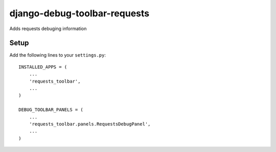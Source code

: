 django-debug-toolbar-requests
=============================
Adds requests debuging information

Setup
-----
Add the following lines to your ``settings.py``::

   INSTALLED_APPS = (
       ...
       'requests_toolbar',
       ...
   )

   DEBUG_TOOLBAR_PANELS = (
       ...
       'requests_toolbar.panels.RequestsDebugPanel',
       ...
   )


